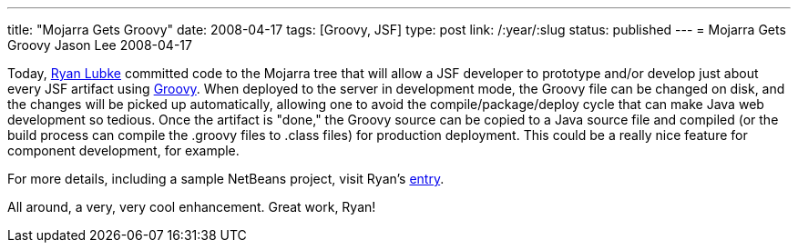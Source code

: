 ---
title: "Mojarra Gets Groovy"
date: 2008-04-17
tags: [Groovy, JSF]
type: post
link: /:year/:slug
status: published
---
= Mojarra Gets Groovy
Jason Lee
2008-04-17


Today, http://blogs.sun.com/rlubke/[Ryan Lubke] committed code to the Mojarra tree that will allow a JSF developer to prototype and/or develop just about every JSF artifact using http://groovy.codehaus.org/[Groovy].  When deployed to the server in development mode, the Groovy file can be changed on disk, and the changes will be picked up automatically, allowing one to avoid the compile/package/deploy cycle that can make Java web development so tedious.  Once the artifact is "done," the Groovy source can be copied to a Java source file and compiled (or the build process can compile the .groovy files to .class files) for production deployment.  This could be a really nice feature for component development, for example.

For more details, including a sample NetBeans project, visit Ryan's http://blogs.sun.com/rlubke/entry/groovy_mojarra[entry].

All around, a very, very cool enhancement.  Great work, Ryan!
